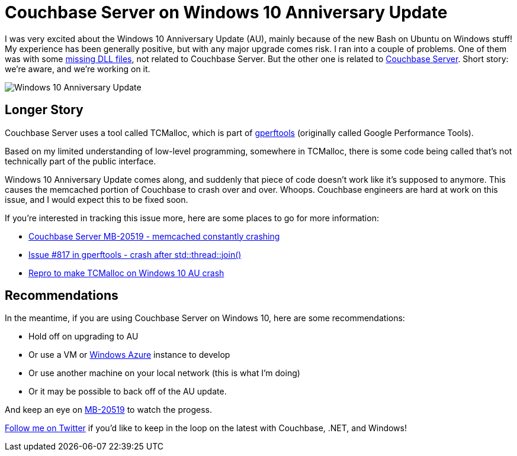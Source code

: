 :imagesdir: images

= Couchbase Server on Windows 10 Anniversary Update

I was very excited about the Windows 10 Anniversary Update (AU), mainly because of the new Bash on Ubuntu on Windows stuff! My experience has been generally positive, but with any major upgrade comes risk. I ran into a couple of problems. One of them was with some link:http://crosscuttingconcerns.com/WMVCore-dll-is-missing-Windows-10-Anniversary-Update[missing DLL files], not related to Couchbase Server. But the other one is related to link:http://developer.couchbase.com/?utm_source=blogs&utm_medium=link&utm_campaign=blogs[Couchbase Server]. Short story: we're aware, and we're working on it.

image:001Windows10Anniversary.jpg[Windows 10 Anniversary Update]

== Longer Story

Couchbase Server uses a tool called TCMalloc, which is part of link:https://github.com/gperftools/gperftools[gperftools] (originally called Google Performance Tools).

Based on my limited understanding of low-level programming, somewhere in TCMalloc, there is some code being called that's not technically part of the public interface.

Windows 10 Anniversary Update comes along, and suddenly that piece of code doesn't work like it's supposed to anymore. This causes the memcached portion of Couchbase to crash over and over. Whoops. Couchbase engineers are hard at work on this issue, and I would expect this to be fixed soon.

If you're interested in tracking this issue more, here are some places to go for more information:

* link:https://issues.couchbase.com/browse/MB-20519[Couchbase Server MB-20519 - memcached constantly crashing]
* link:https://github.com/gperftools/gperftools/issues/817[Issue #817 in gperftools - crash after std::thread::join()]
* link:https://github.com/daverigby/win10_tcmalloc[Repro to make TCMalloc on Windows 10 AU crash]

== Recommendations

In the meantime, if you are using Couchbase Server on Windows 10, here are some recommendations:

* Hold off on upgrading to AU
* Or use a VM or link:http://blog.couchbase.com/2016/june/couchbase-on-the-microsoft-azure-marketplace-video[Windows Azure] instance to develop
* Or use another machine on your local network (this is what I'm doing)
* Or it may be possible to back off of the AU update.

And keep an eye on link:https://issues.couchbase.com/browse/MB-20519[MB-20519] to watch the progess.

link:http://twitter.com/mgroves[Follow me on Twitter] if you'd like to keep in the loop on the latest with Couchbase, .NET, and Windows!